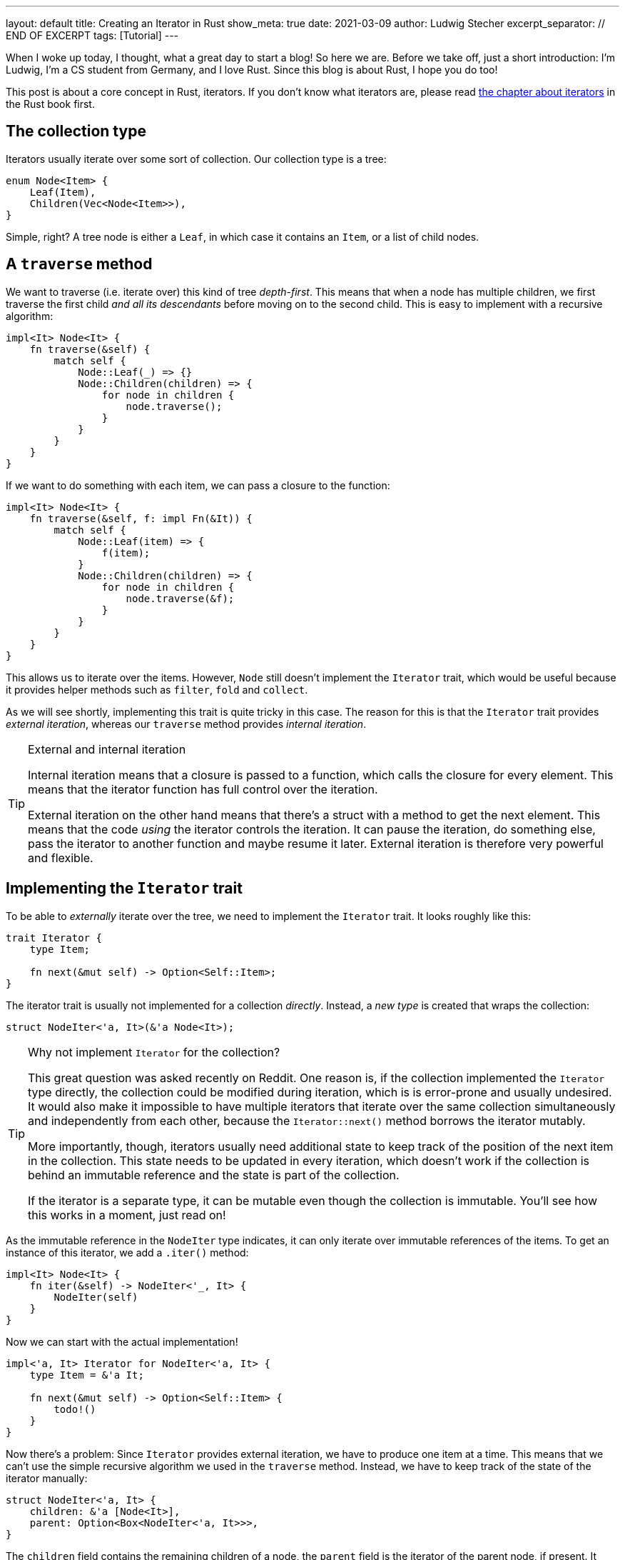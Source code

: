 ---
layout: default
title: Creating an Iterator in Rust
show_meta: true
date: 2021-03-09
author: Ludwig Stecher
excerpt_separator: // END OF EXCERPT
tags: [Tutorial]
---

When I woke up today, I thought, what a great day to start a blog! So here we are. Before we take off, just a short introduction: I'm Ludwig, I'm a CS student from Germany, and I love Rust. Since this blog is about Rust, I hope you do too!

This post is about a core concept in Rust, iterators. If you don't know what iterators are, please read https://doc.rust-lang.org/book/ch13-02-iterators.html[the chapter about iterators] in the Rust book first.

// END OF EXCERPT

== The collection type

Iterators usually iterate over some sort of collection. Our collection type is a tree:

[source,rust]
----
enum Node<Item> {
    Leaf(Item),
    Children(Vec<Node<Item>>),
}
----

Simple, right? A tree node is either a `Leaf`, in which case it contains an `Item`, or a list of child nodes.

== A `traverse` method

We want to traverse (i.e. iterate over) this kind of tree _depth-first_. This means that when a node has multiple children, we first traverse the first child _and all its descendants_ before moving on to the second child. This is easy to implement with a recursive algorithm:

[source, rust]
----
impl<It> Node<It> {
    fn traverse(&self) {
        match self {
            Node::Leaf(_) => {}
            Node::Children(children) => {
                for node in children {
                    node.traverse();
                }
            }
        }
    }
}
----

If we want to do something with each item, we can pass a closure to the function:

[source, rust]
----
impl<It> Node<It> {
    fn traverse(&self, f: impl Fn(&It)) {
        match self {
            Node::Leaf(item) => {
                f(item);
            }
            Node::Children(children) => {
                for node in children {
                    node.traverse(&f);
                }
            }
        }
    }
}
----

This allows us to iterate over the items. However, `Node` still doesn't implement the `Iterator` trait, which would be useful because it provides helper methods such as `filter`, `fold` and `collect`.

As we will see shortly, implementing this trait is quite tricky in this case. The reason for this is that the `Iterator` trait provides _external iteration_, whereas our `traverse` method provides _internal iteration_.

[TIP]
.External and internal iteration
--
Internal iteration means that a closure is passed to a function, which calls the closure for every element. This means that the iterator function has full control over the iteration.

External iteration on the other hand means that there's a struct with a method to get the next element. This means that the code _using_ the iterator controls the iteration. It can pause the iteration, do something else, pass the iterator to another function and maybe resume it later. External iteration is therefore very powerful and flexible.
--

== Implementing the `Iterator` trait

To be able to _externally_ iterate over the tree, we need to implement the `Iterator` trait. It looks roughly like this:

[source, rust]
----
trait Iterator {
    type Item;

    fn next(&mut self) -> Option<Self::Item>;
}
----

The iterator trait is usually not implemented for a collection _directly_. Instead, a _new type_ is created that wraps the collection:

[source, rust]
----
struct NodeIter<'a, It>(&'a Node<It>);
----

[TIP]
.Why not implement `Iterator` for the collection?
--
This great question was asked recently on Reddit. One reason is, if the collection implemented the `Iterator` type directly, the collection could be modified during iteration, which is is error-prone and usually undesired. It would also make it impossible to have multiple iterators that iterate over the same collection simultaneously and independently from each other, because the `Iterator::next()` method borrows the iterator mutably.

More importantly, though, iterators usually need additional state to keep track of the position of the next item in the collection. This state needs to be updated in every iteration, which doesn't work if the collection is behind an immutable reference and the state is part of the collection.

If the iterator is a separate type, it can be mutable even though the collection is immutable. You'll see how this works in a moment, just read on!
--

As the immutable reference in the `NodeIter` type indicates, it can only iterate over immutable references of the items. To get an instance of this iterator, we add a `.iter()` method:

[source, rust]
----
impl<It> Node<It> {
    fn iter(&self) -> NodeIter<'_, It> {
        NodeIter(self)
    }
}
----

Now we can start with the actual implementation!

[source, rust]
----
impl<'a, It> Iterator for NodeIter<'a, It> {
    type Item = &'a It;

    fn next(&mut self) -> Option<Self::Item> {
        todo!()
    }
}
----

Now there's a problem: Since `Iterator` provides external iteration, we have to produce one item at a time. This means that we can't use the simple recursive algorithm we used in the `traverse` method. Instead, we have to keep track of the state of the iterator manually:

[source, rust]
----
struct NodeIter<'a, It> {
    children: &'a [Node<It>],
    parent: Option<Box<NodeIter<'a, It>>>,
}
----

The `children` field contains the remaining children of a node, the `parent` field is the iterator of the parent node, if present. It must be wrapped in a `Box` because a struct in Rust can't contain itself without indirection--otherwise, it would be impossible to compute its size on the stack.

So how does this work? When we create the iterator, we put the node into the `children` slice and set `parent` to `None`:

[source, rust]
----
impl<It> Node<It> {
    fn iter(&self) -> NodeIter<'_, It> {
        NodeIter {
            children: std::slice::from_ref(self),
            parent: None,
        }
    }
}
----

When the iterator is advanced, we first check if `children` is empty. If that's the case, we try to continue iterating the parent node. If there is no parent node, we return `None`.

If `children` is not empty, we remove the first child and check its variant. If it is a `Node::Leaf`, we return its content; if it is a `Node::Children`, we create a new iterator for the children. The `parent` field is set to `self`, and `self` is replaced with the newly created iterator:

[source, rust]
----
use std::mem;

impl<'a, It> Iterator for NodeIter<'a, It> {
    type Item = &'a It;

    fn next(&mut self) -> Option<Self::Item> {
        match self.children.get(0) {
            None => match self.parent.take() {
                Some(parent) => {
                    // continue with the parent node
                    *self = *parent;
                    self.next()
                }
                None => None,
            },
            Some(Node::Leaf(item)) => {
                self.children = &self.children[1..];
                Some(item)
            }
            Some(Node::Children(children)) => {
                self.children = &self.children[1..];

                // start iterating the child trees
                *self = NodeIter {
                    children: children.as_slice(),
                    parent: Some(Box::new(mem::take(self))),
                };
                self.next()
            }
        }
    }
}
----

This doesn't work yet, because https://doc.rust-lang.org/std/mem/fn.take.html[`mem::take()`] requires that `NodeIter` implements `Default`. But this can be fixed easily:

[source, rust]
----
impl<It> Default for NodeIter<'_, It> {
    fn default() -> Self {
        NodeIter { children: &[], parent: None }
    }
}
----

[TIP]
.The `mem::take()` function
--
https://doc.rust-lang.org/std/mem/fn.take.html[`mem::take()`] replaces a mutable reference with its default value and returns the previous value. The previous value is effectively _moved out_ of the reference. We use it here to convert `&mut self` to an owned value, because `parent` must be owned.
--

Now let's see if the iterator works!

== Testing

To check if it works, we can write a unit test:

[source, rust]
----
#[test]
fn test_borrowing_iterator() {
    let tree = Node::Children(vec![
        Node::Leaf(5),
        Node::Leaf(4),
        Node::Children(vec![
            Node::Leaf(3),
            Node::Leaf(2),
            Node::Children(vec![]),
        ]),
        Node::Children(vec![
            Node::Children(vec![
                Node::Children(vec![Node::Leaf(1)]),
                Node::Leaf(0),
            ]),
        ]),
    ]);

    let nums: Vec<i32> = tree.iter().copied().collect();
    assert_eq!(nums, vec![5, 4, 3, 2, 1, 0]);
}
----

[source, sh, subs="+macros,+quotes"]
----
> cargo test -q

running 1 test
pass:q[[green\]*.*]
test result: pass:q[[green\]*ok*]. 1 passed; 0 failed; 0 ignored; 0 measured; 0 filtered out; finished in 0.00s
----

That looks reassuring!

== Adding features

Now that we have a working iterator, let's see how we can improve it. First, let's check if we can implement more iterator methods to make it more efficient!

=== Size hint

Every iterator has a size hint, to help the `collect` methods decide how much memory to allocate when collecting into something like a `Vec`. By default the lower bound of the size hint is 0, so the `collect` method might have to re-allocate a few times. This is still better than setting the size hint too high, because that would waste memory.

Unfortunately, we don't know how many elements a `Node` contains, and calculating the number of elements would be expensive, so we'll skip the `size_hint` method.

=== `FusedIterator`

Sometimes it's useful to ensure that after the iterator produces `None` for the first time, it will only produce `None` values. Iterators with this property are called _fused iterators_, and any iterator can be converted to a fused iterator with the `.fused()` method.

However, if we implement the `FusedIterator` trait for our iterator, calling the `.fused()` method is more efficient, because it has a specialized implementation for types that implement this trait. So let's add it:

[source, rust]
----
use std::iter::FusedIterator;

impl<It> FusedIterator for NodeIter<'_, It> {}
----

That's it!

=== `IntoIterator`

This trait doesn't make the iterator more efficient, just more ergonomic. Implementing `IntoIterator` for `&Node<T>` makes it possible to use a node in a `for` loop without having to write `.iter()` explicitly:

[source, rust]
----
impl<'a, It> IntoIterator for &'a Node<It> {
    type Item = &'a It;

    type IntoIter = NodeIter<'a, It>;

    fn into_iter(self) -> Self::IntoIter {
        self.iter()
    }
}
----

Let's try it out:

[source, rust]
----
#[test]
fn test_borrowing_for_loop() {
    let tree = Node::Leaf(42);

    for &node in &tree {
        let _: i32 = node;
    }
}
----

And... it compiles! 🎉

=== An owned iterator

We can also implement an iterator that consumes the tree and produces the items as owned values. To implement this iterator, we can copy-paste the borrowed iterator and make a few adjustments:

[source, rust, subs="macros+,quotes+"]
----
struct NodeIntoIter<It> {
    // we use a VecDeque because it allows
    // removing elements from the front efficiently pass:n[footnote:[I was told that you can use a `std::vec::IntoIter` instead of a `VecDeque`, which is more efficient, and also more idiomatic. In the same way, a `std::slice::Iter` can be used for the reference iterator.\]]
    children: VecDeque<Node<It>>,
    parent: Option<Box<NodeIntoIter<It>>>,
}

impl<It> Default for NodeIntoIter<It> {
    fn default() -> Self {
        NodeIntoIter {
            children: Default::default(),
            parent: None,
        }
    }
}

impl<It> Iterator for NodeIntoIter<It> {
    type Item = It;

    fn next(&mut self) -> Option<Self::Item> {
        match self.children.pop_front() {
            None => match self.parent.take() {
                Some(parent) => {
                    // continue with the parent node
                    *self = *parent;
                    self.next()
                }
                None => None,
            },
            Some(Node::Leaf(item)) => Some(item),
            Some(Node::Children(children)) => {
                // start iterating the child trees
                *self = NodeIntoIter {
                    children: children.into(),
                    parent: Some(Box::new(mem::take(self))),
                };
                self.next()
            }
        }
    }
}
----

Now let's implement `IntoIterator` for `Node`, so we can use it:

[source, rust]
----
impl<It> IntoIterator for Node<It> {
    type Item = It;

    type IntoIter = NodeIntoIter<It>;

    fn into_iter(self) -> Self::IntoIter {
        let mut children = VecDeque::with_capacity(1);
        children.push_back(self);

        NodeIntoIter {
            children,
            parent: None,
        }
    }
}
----

Don't forget to test it:

[source, sh, subs="+quotes,macros+"]
----
> cargo test -q

running 4 tests
pass:q[[green\]*....*]
test result: pass:q[[green\]*ok*]. 4 passed; 0 failed; 0 ignored; 0 measured; 0 filtered out; finished in 0.00s
----

=== A mutable iterator

Collections usually also have an iterator for mutating the items. They can be particularly tricky to implement safely, because you have to ensure that no part of the iterator is ever borrowed mutably multiple times.

But because this blog post is already way too long, I leave this part as an exercise to the reader. 😛

[TIP]
.How to borrow multiple things from a slice mutably?
--
Getting multiple mutable references into a slice isn't easy.
One way is to create a mutable iterator with `.iter_mut()`. Also there's a number of methods to help you out:

[.compact]
- https://doc.rust-lang.org/std/primitive.slice.html#method.split_at_mut[`split_at_mut`]
- https://doc.rust-lang.org/std/primitive.slice.html#method.split_first_mut[`split_first_mut`]
- https://doc.rust-lang.org/std/primitive.slice.html#method.split_last_mut[`split_last_mut`]
- https://doc.rust-lang.org/std/primitive.slice.html#method.split_mut[`split_mut`]
- https://doc.rust-lang.org/std/primitive.slice.html#method.split_inclusive_mut[`split_inclusive_mut`]
--

If you got stuck implementing this yourself, you may take a peek at https://play.rust-lang.org/?version=stable&mode=debug&edition=2018&gist=936a02346b3a6703d67bf1de9f8d4cd8[this playground].

=== What about `DoubleEndedIterator`?

`DoubleEndedIterator` is a trait implemented by iterators that can consume items from both ends. However, we won't implement this trait for our iterators, because it would make them much more complicated. And who needs that trait anyway? 😉

== Fin

You should now be able to implement iterators for tree-like data structures.

All code is available in this https://play.rust-lang.org/?version=stable&mode=debug&edition=2018&gist=936a02346b3a6703d67bf1de9f8d4cd8[playground]. Discussion on https://www.reddit.com/r/rust/comments/m0wzw7/creating_an_iterator_in_rust/[Reddit].

If you have suggestions what topics I should cover next, please file a bug in the https://github.com/Aloso/aloso.github.io/issues[issue tracker]. Also file a bug if you have questions or want some things explained in more detail, or if you found a mistake.

I will write posts regularly from now on. If you enjoyed this post, please subscribe to the atom feed (see at the bottom) and share it with your friends! Until next time!
